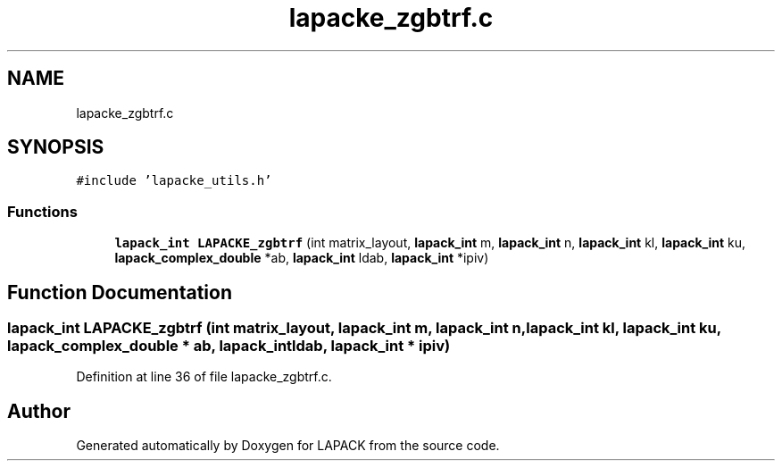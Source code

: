 .TH "lapacke_zgbtrf.c" 3 "Tue Nov 14 2017" "Version 3.8.0" "LAPACK" \" -*- nroff -*-
.ad l
.nh
.SH NAME
lapacke_zgbtrf.c
.SH SYNOPSIS
.br
.PP
\fC#include 'lapacke_utils\&.h'\fP
.br

.SS "Functions"

.in +1c
.ti -1c
.RI "\fBlapack_int\fP \fBLAPACKE_zgbtrf\fP (int matrix_layout, \fBlapack_int\fP m, \fBlapack_int\fP n, \fBlapack_int\fP kl, \fBlapack_int\fP ku, \fBlapack_complex_double\fP *ab, \fBlapack_int\fP ldab, \fBlapack_int\fP *ipiv)"
.br
.in -1c
.SH "Function Documentation"
.PP 
.SS "\fBlapack_int\fP LAPACKE_zgbtrf (int matrix_layout, \fBlapack_int\fP m, \fBlapack_int\fP n, \fBlapack_int\fP kl, \fBlapack_int\fP ku, \fBlapack_complex_double\fP * ab, \fBlapack_int\fP ldab, \fBlapack_int\fP * ipiv)"

.PP
Definition at line 36 of file lapacke_zgbtrf\&.c\&.
.SH "Author"
.PP 
Generated automatically by Doxygen for LAPACK from the source code\&.
